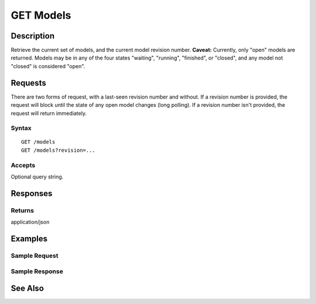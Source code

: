 .. _GET Models:

GET Models
==========
Description
-----------

Retrieve the current set of models, and the current model revision
number. **Caveat:** Currently, only "open" models are returned. Models
may be in any of the four states "waiting", "running", "finished", or
"closed", and any model not "closed" is considered "open".

Requests
--------

There are two forms of request, with a last-seen revision number and
without. If a revision number is provided, the request will block until
the state of any open model changes (long polling). If a revision number
isn't provided, the request will return immediately.

Syntax
^^^^^^

::

    GET /models
    GET /models?revision=...

Accepts
^^^^^^^

Optional query string.

Responses
---------

Returns
^^^^^^^

application/json

Examples
--------

Sample Request
^^^^^^^^^^^^^^

Sample Response
^^^^^^^^^^^^^^^

See Also
--------

